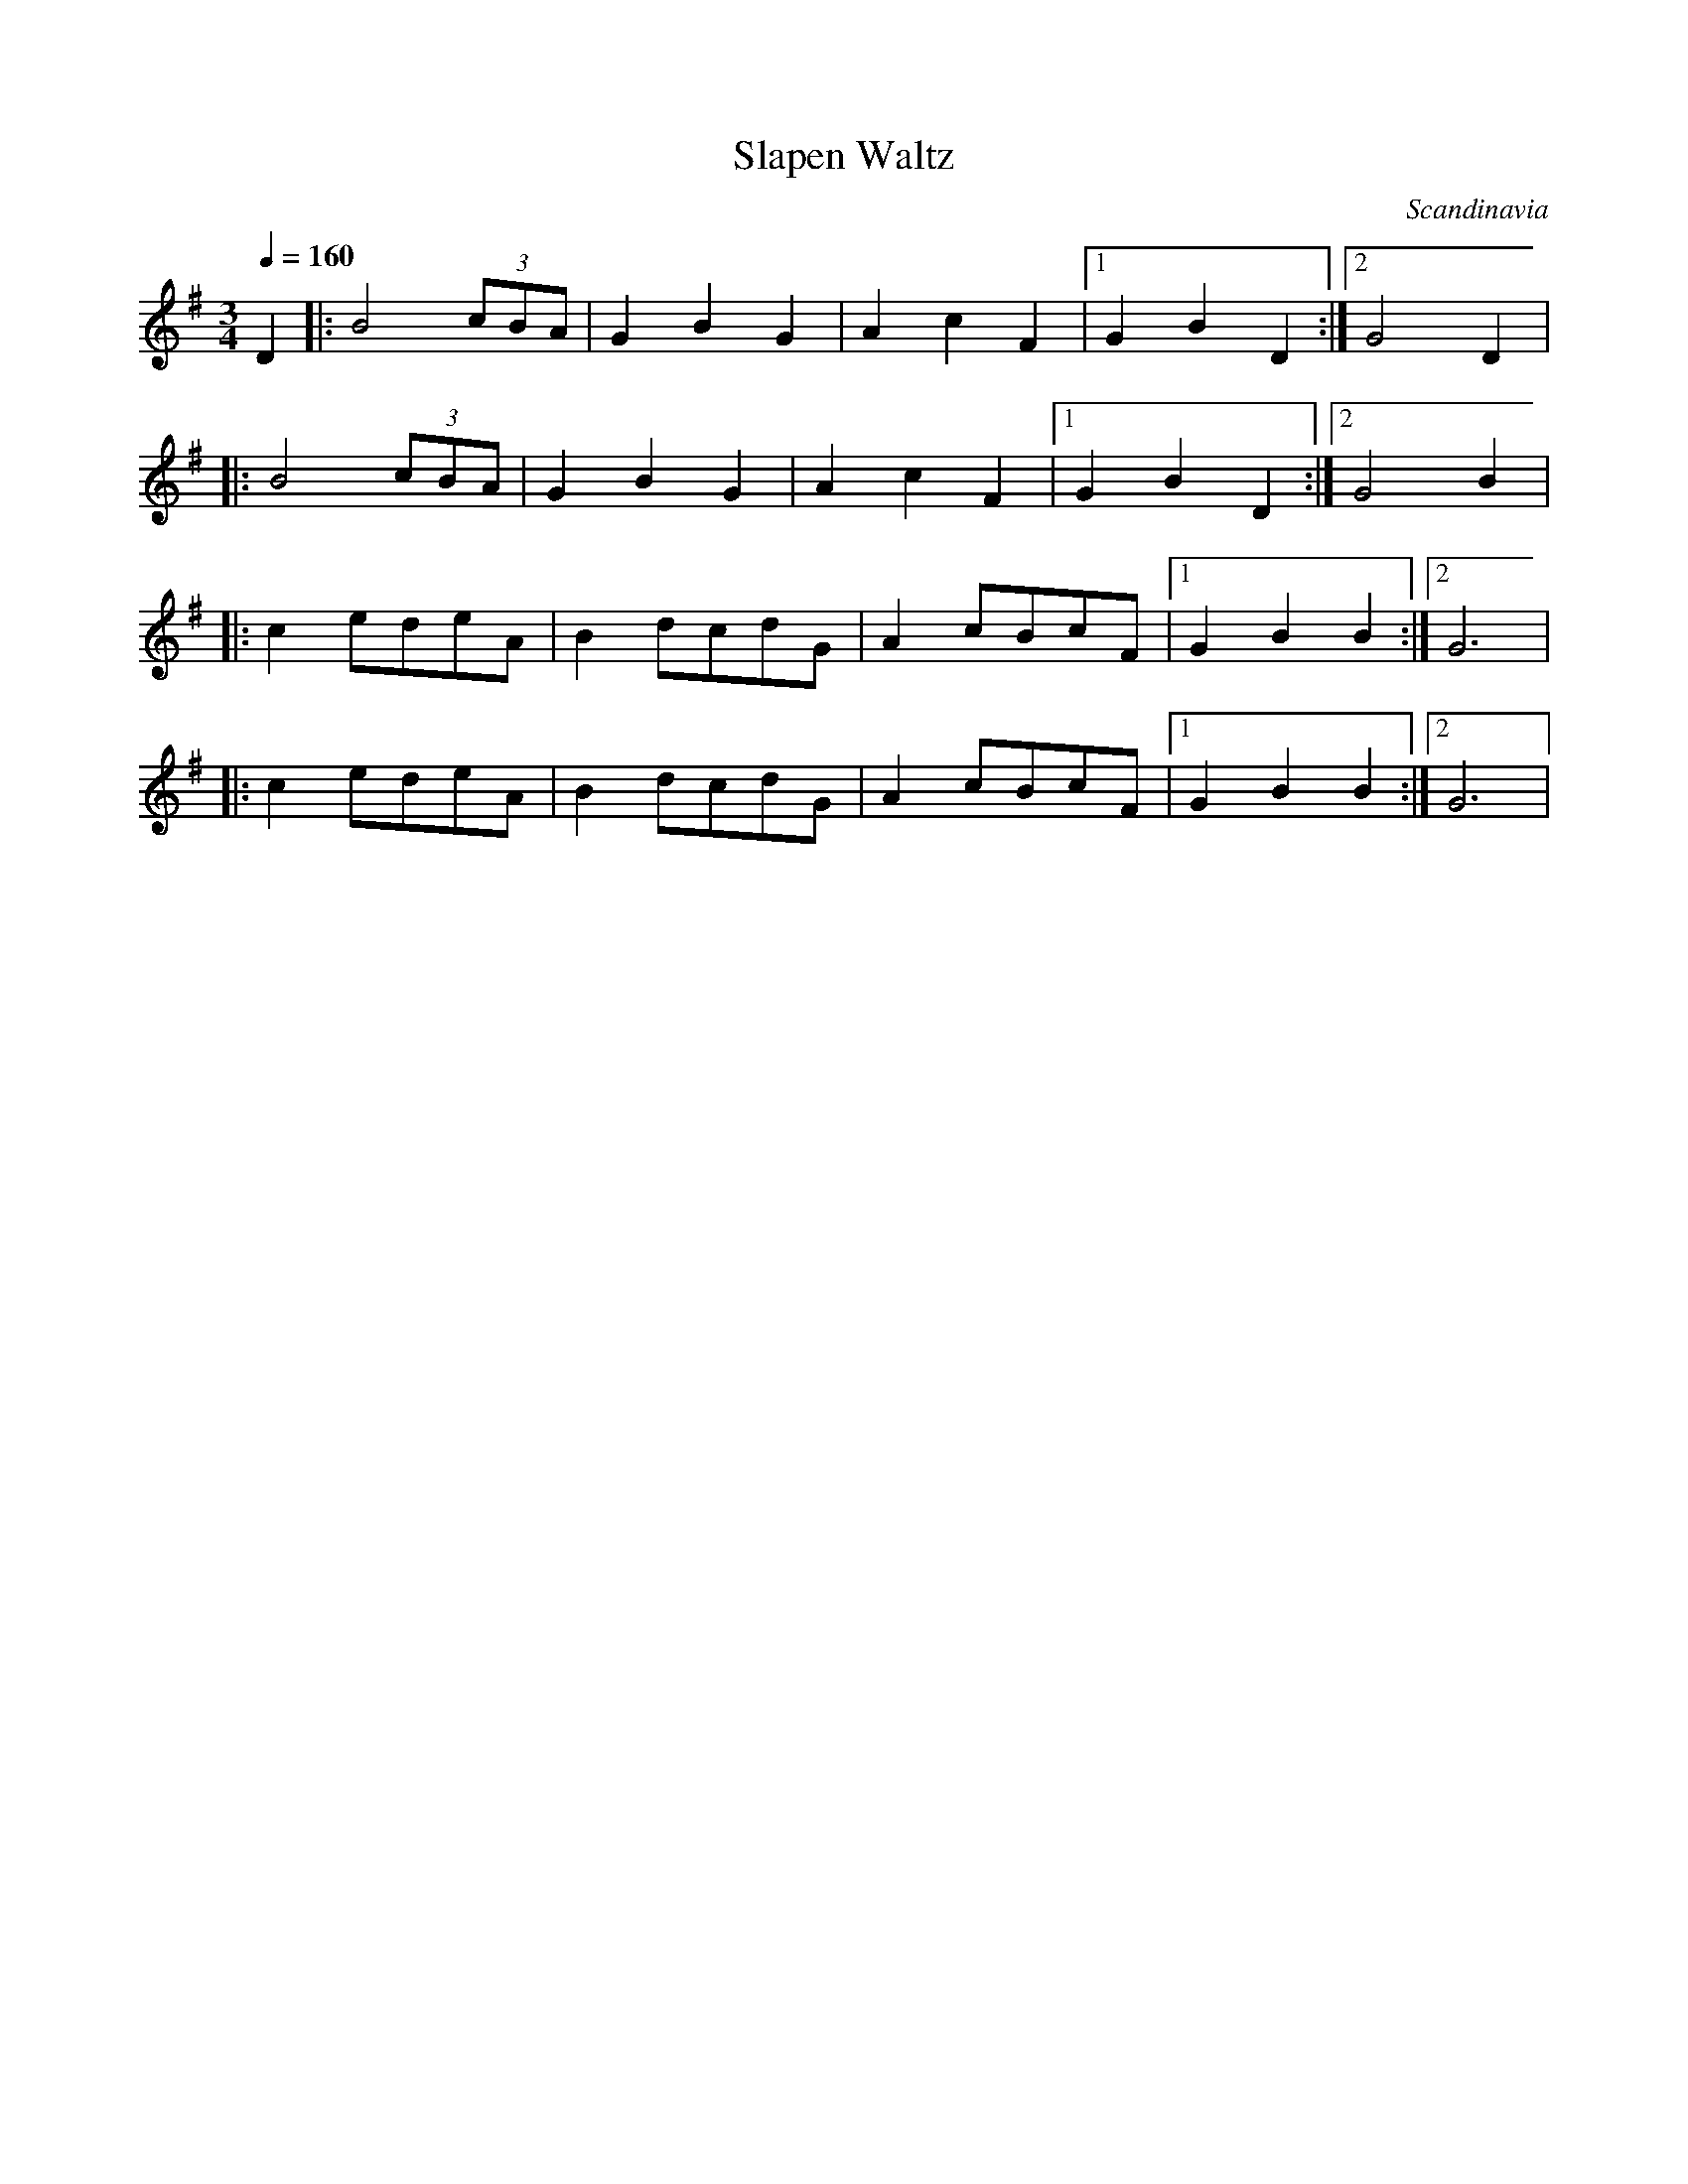X: 313
T: Slapen Waltz
O: Scandinavia
M: 3/4
L: 1/8
Q: 1/4=160
K: G
  D2     |:B4(3cBA|G2B2G2|A2c2F2   |[1G2B2D2 :|[2G4D2|
|:B4(3cBA|G2B2G2  |A2c2F2|[1G2B2D2 :|[2G4B2  |
|:c2edeA |B2dcdG  |A2cBcF|[1G2B2B2 :|[2G6    |
|:c2edeA |B2dcdG  |A2cBcF|[1G2B2B2 :|[2G6    |
